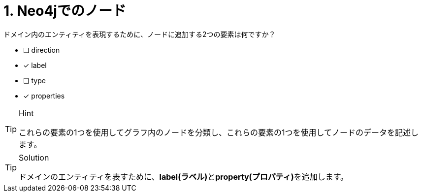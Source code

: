 [.question,role=multiple_choice]
= 1. Neo4jでのノード

ドメイン内のエンティティを表現するために、ノードに追加する2つの要素は何ですか？

* [ ] direction
* [x] label
* [ ] type
* [x] properties

[TIP,role=hint]
.Hint
====
これらの要素の1つを使用してグラフ内のノードを分類し、これらの要素の1つを使用してノードのデータを記述します。
====

[TIP,role=solution]
.Solution
====
ドメインのエンティティを表すために、**label(ラベル)**と**property(プロパティ)**を追加します。
====